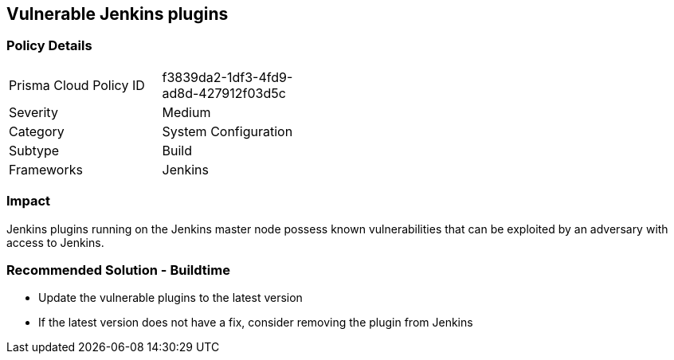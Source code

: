 == Vulnerable Jenkins plugins

=== Policy Details 

[width=45%]
[cols="1,1"]
|=== 

|Prisma Cloud Policy ID 
|f3839da2-1df3-4fd9-ad8d-427912f03d5c 

|Severity
|Medium
// add severity level

|Category
|System Configuration
// add category+link

|Subtype
|Build
// add subtype-build/runtime

|Frameworks
|Jenkins

|=== 

=== Impact
Jenkins plugins running on the Jenkins master node possess known vulnerabilities that can be exploited by an adversary with access to Jenkins.

=== Recommended Solution - Buildtime

* Update the vulnerable plugins to the latest version
* If the latest version does not have a fix, consider removing the plugin from Jenkins



